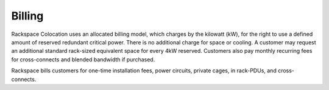 .. _billing:

=======
Billing
=======

Rackspace Colocation uses an allocated billing model, which charges by the
kilowatt (kW), for the right to use a defined amount of reserved redundant
critical power. There is no additional charge for space or cooling. A customer
may request an additional standard rack-sized equivalent space for every 4kW
reserved.  Customers also pay monthly recurring fees for cross-connects and
blended bandwidth if purchased.

Rackspace bills customers for one-time installation fees, power circuits, private cages,
in rack-PDUs, and cross-connects.
